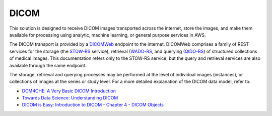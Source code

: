 =====
DICOM
=====

This solution is designed to receive DICOM images transported across the internet, store the images, and make them available for processing using analytic, machine learning, or general purpose services in AWS. 

The DICOM transport is provided by a `DICOMWeb <https://www.dicomstandard.org/using/dicomweb>`_ endpoint to the internet.  DICOMWeb comprises a family of REST services for the storage (the `STOW-RS <https://www.dicomstandard.org/using/dicomweb/store-stow-rs>`_ service), retrieval (`WADO-RS <https://www.dicomstandard.org/using/dicomweb/retrieve-wado-rs-and-wado-uri>`_, and querying (`QIDO-RS <https://www.dicomstandard.org/using/dicomweb/query-qido-rs>`_) of structured collections of medical images.  This documentation refers only to the STOW-RS service, but the query and retrieval services are also available through the same endpoint.

The storage, retrieval and querying processes may be performed at the level of individual images (instances), or collections of images at the series or study level.  For a more detailed explanation of the DICOM data model, refer to:

* `DCM4CHE: A Very Basic DICOM Introduction <https://dcm4che.atlassian.net/wiki/spaces/d2/pages/1835038/A+Very+Basic+DICOM+Introduction>`_
* `Towards Data Science: Understanding DICOM <https://towardsdatascience.com/understanding-dicom-bce665e62b72>`_
* `DICOM is Easy: Introduction to DICOM - Chapter 4 - DICOM Objects <http://dicomiseasy.blogspot.com/2011/12/chapter-4-dicom-objects-in-chapter-3.html>`_

